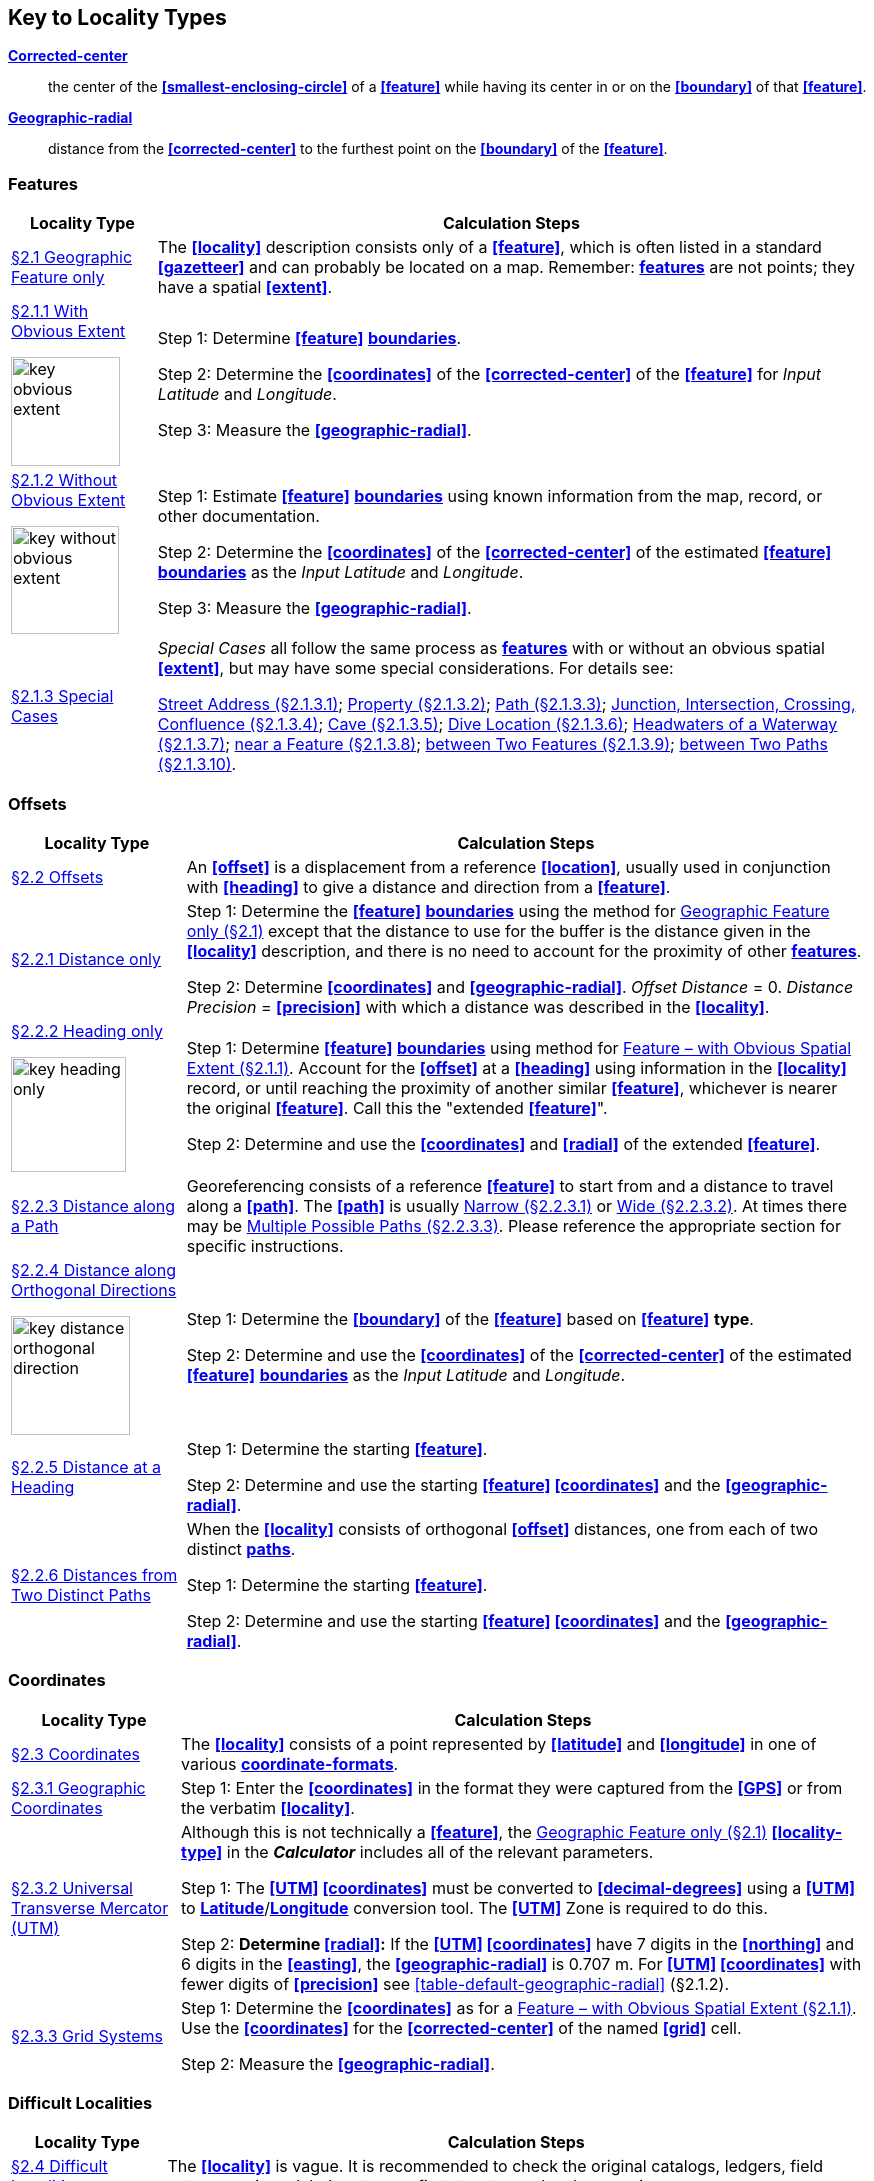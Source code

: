 ifdef::backend-pdf[]
[discrete]
=== Georeferencing Quick Reference Guide
endif::backend-pdf[]

== Key to Locality Types

**<<corrected-center,Corrected-center>>**:: the center of the **<<smallest-enclosing-circle>>** of a **<<feature>>** while having its center in or on the **<<boundary>>** of that **<<feature>>**.

**<<geographic-radial,Geographic-radial>>**:: distance from the **<<corrected-center>>** to the furthest point on the **<<boundary>>**  of the **<<feature>>**.

=== Features

// TODO Section links
[#table-key-features]
[%autowidth,cols=","]
|===
h|Locality Type
h|Calculation Steps

|<<Geographic Feature only,§2.1 Geographic Feature only>>
|The **<<locality>>** description consists only of a **<<feature>>**, which is often listed in a standard **<<gazetteer>>** and can probably be located on a map. Remember: **<<feature,features>>** are not points; they have a spatial **<<extent>>**.

a|
<<Feature – with Obvious Spatial Extent,§2.1.1 With Obvious Extent>>

image::img/web/key-obvious-extent.jpg[width=109,align="center"]

a|
Step 1: Determine **<<feature>>** **<<boundary,boundaries>>**.

Step 2: Determine the **<<coordinates>>** of the **<<corrected-center>>** of the **<<feature>>** for _Input Latitude_ and _Longitude_.

Step 3: Measure the **<<geographic-radial>>**.

a|
<<Feature – without Obvious Spatial Extent,§2.1.2 Without Obvious Extent>>

image::img/web/key-without-obvious-extent.jpg[width=108,align="center"]

a|
Step 1: Estimate **<<feature>>** **<<boundary,boundaries>>** using known information from the map, record, or other documentation.

Step 2: Determine the **<<coordinates>>** of the **<<corrected-center>>** of the estimated **<<feature>>** **<<boundary,boundaries>>** as the _Input Latitude_ and _Longitude_.

Step 3: Measure the **<<geographic-radial>>**.

|<<Feature – Special Cases,§2.1.3 Special Cases>>

a|
_Special Cases_ all follow the same process as **<<feature,features>>** with or without an obvious spatial **<<extent>>**, but may have some special considerations. For details see:

<<Feature – Street Address,Street Address (§2.1.3.1)>>; <<Feature – Property,Property (§2.1.3.2)>>; <<Feature – Path,Path (§2.1.3.3)>>; <<feature-junction-intersection-crossing-confluence,Junction, Intersection, Crossing, Confluence (§2.1.3.4)>>; <<Feature – Cave,Cave (§2.1.3.5)>>; <<Feature – Dive Location,Dive Location (§2.1.3.6)>>; <<Feature – Headwaters of a Waterway,Headwaters of a Waterway (§2.1.3.7)>>; <<Feature – near a Feature,near a Feature (§2.1.3.8)>>; <<Feature – between Two Features,between Two Features (§2.1.3.9)>>; <<Feature – between Two Paths,between Two Paths (§2.1.3.10)>>.
|===

=== Offsets

[#table-key-offsets]
[%autowidth,cols=","]
|===
h|Locality Type
h|Calculation Steps

|<<Offsets,§2.2 Offsets>>
|An **<<offset>>** is a displacement from a reference **<<location>>**, usually used in conjunction with **<<heading>>** to give a distance and direction from a **<<feature>>**.

|<<Offset – Distance only,§2.2.1 Distance only>>
a|
Step 1: Determine the **<<feature>>** **<<boundary,boundaries>>** using the method for <<Geographic Feature only,Geographic Feature only (§2.1)>> except that the distance to use for the buffer is the distance given in the **<<locality>>** description, and there is no need to account for the proximity of other **<<feature,features>>**.

Step 2: Determine **<<coordinates>>** and **<<geographic-radial>>**. _Offset Distance_ = 0. _Distance Precision_ = **<<precision>>** with which a distance was described in the **<<locality>>**.

a|
<<Offset – Heading only,§2.2.2 Heading only>>

image::img/web/key-heading-only.jpg[width=115,align="center"]

a|
Step 1: Determine **<<feature>>** **<<boundary,boundaries>>** using method for <<Feature – with Obvious Spatial Extent,Feature – with Obvious Spatial Extent (§2.1.1)>>. Account for the **<<offset>>** at a **<<heading>>** using information in the **<<locality>>** record, or until reaching the proximity of another similar **<<feature>>**, whichever is nearer the original **<<feature>>**. Call this the "extended **<<feature>>**".

Step 2: Determine and use the **<<coordinates>>** and **<<radial>>** of the extended **<<feature>>**.

a|
<<Offset – Distance along a Path,§2.2.3 Distance along a Path>>

|Georeferencing consists of a reference **<<feature>>** to start from and a distance to travel along a **<<path>>**. The **<<path>>** is usually <<Offset along a Narrow Path,Narrow (§2.2.3.1)>> or <<Offset along a Wide Path,Wide (§2.2.3.2)>>. At times there may be <<Offset along Multiple Possible Paths,Multiple Possible Paths (§2.2.3.3)>>. Please reference the appropriate section for specific instructions.

a|
<<Offset – Distance along Orthogonal Directions,§2.2.4 Distance along Orthogonal Directions>>

image::img/web/key-distance-orthogonal-direction.jpg[width=119,align="center"]

a|
Step 1: Determine the **<<boundary>>** of the **<<feature>>** based on **<<feature>>** *type*.

Step 2: Determine and use the **<<coordinates>>** of the **<<corrected-center>>** of the estimated **<<feature>>** **<<boundary,boundaries>>** as the _Input Latitude_ and _Longitude_.

|<<Offset – Distance at a Heading,§2.2.5 Distance at a Heading>>
a|
Step 1: Determine the starting **<<feature>>**.

Step 2: Determine and use the starting **<<feature>> <<coordinates>>** and the **<<geographic-radial>>**.

|<<Offset – Distances from Two Distinct Paths,§2.2.6 Distances from Two Distinct Paths>> a|
When the **<<locality>>** consists of orthogonal **<<offset>>** distances, one from each of two distinct **<<path,paths>>**.

Step 1: Determine the starting **<<feature>>**.

Step 2: Determine and use the starting **<<feature>> <<coordinates>>** and the **<<geographic-radial>>**.
|===

[#s-offsets-coordinates]
=== Coordinates

[#table-key-coordinates]
[%autowidth,cols=","]
|===
h|Locality Type
h|Calculation Steps

|<<Coordinates,§2.3 Coordinates>>
|The **<<locality>>** consists of a point represented by **<<latitude>>** and **<<longitude>>** in one of various **<<coordinate-format,coordinate-formats>>**.

|<<Coordinates – Geographic Coordinates,§2.3.1 Geographic Coordinates>>
|Step 1: Enter the **<<coordinates>>** in the format they were captured from the **<<GPS>>** or from the verbatim **<<locality>>**.

|<<Coordinates – Universal Transverse Mercator (UTM),§2.3.2 Universal Transverse Mercator (UTM)>>
a|
Although this is not technically a **<<feature>>**, the <<Geographic Feature only,Geographic Feature only (§2.1)>> **<<locality-type>>** in the *_Calculator_* includes all of the relevant parameters.

Step 1: The **<<UTM>> <<coordinates>>** must be converted to **<<decimal-degrees>>** using a **<<UTM>>** to **<<latitude,Latitude>>**/**<<longitude,Longitude>>** conversion tool. The **<<UTM>>** Zone is required to do this.

// TODO extra section link here

Step 2: *Determine <<radial>>:* If the **<<UTM>> <<coordinates>>** have 7 digits in the **<<northing>>** and 6 digits in the **<<easting>>**, the **<<geographic-radial>>** is 0.707 m. For **<<UTM>> <<coordinates>>** with fewer digits of **<<precision>>** see xref:table-default-geographic-radial[xrefstyle="short"] (§2.1.2).

|<<Coordinates – Grid Systems,§2.3.3 Grid Systems>>
a|
Step 1: Determine the **<<coordinates>>** as for a <<Feature – with Obvious Spatial Extent,Feature – with Obvious Spatial Extent (§2.1.1)>>. Use the **<<coordinates>>** for the **<<corrected-center>>** of the named **<<grid>>** cell.

Step 2: Measure the **<<geographic-radial>>**.

|===

=== Difficult Localities

[#table-key-difficult-localities]
[%autowidth,cols=","]
|===
h|Locality Type
h|Calculation Steps

|<<Difficult Localities,§2.4 Difficult Localities>>
|The **<<locality>>** is vague. It is recommended to check the original catalogs, ledgers, field notes, specimen labels, etc. as a first step to resolve the vagaries.

|<<Dubious Locations,§2.4.1 Dubious Locations>>
a|
If some part of the **<<locality>>** description is in question, but there is **<<locality>>** information that is not in question, use the unquestioned part of the **<<locality>>** to determine the **<<locality-type>>** and **<<georeference>>** following the appropriate method.

If the entire **<<locality>>** is in question, do not **<<georeference>>** and document in term:[georeferenceRemarks] the reason for not **<<georeference,georeferencing>>** (_e.g._, "_locality in question_").

|<<Cannot Be Located,§2.4.2 Cannot Be Located>>
a|
The cited **<<locality>>** cannot be found. Reasons may include:

a. There is no **<<locality>>** information cited;

b. The **<<location>>** fields contain other than *location* information;

c. The **<<feature>>**(s) cannot be found with available references.

Do not **<<georeference>>** these **<<locality,localities>>**. Document in term:[georeferenceRemarks].

|<<More than One Matching Feature,§2.4.3 More than One Matching Feature>>
a|
Multiple related **<<feature,features>>**: If there are multiple distinct nearby places with the same name and no further information to distinguish between the possibilities, treat the combination of them as the **<<feature>>** and follow the procedure for the appropriate **<<locality-type>>**. Document in term:[georeferenceRemarks].

Multiple unrelated **<<feature,features>>**: Do not **<<georeference>>**. Document in term:[georeferenceRemarks].

|<<Demonstrably Inconsistent,§2.4.4 Demonstrably Inconsistent>>
|The **<<locality>>** description contains irreconcilable inconsistencies – assertions that can not all be simultaneously true. Do not **<<georeference>>**. Document in term:[georeferenceRemarks].

|<<Cultivated or Captive,§2.4.5 Cultivated or Captive>>
a|
Refers to a captive animal, a cultivated plant or _event_ from some other non-natural occurrence. The **<<locality>>** cited is often that of a zoo, aquarium, or botanical garden.

*<<georeference,Georeference>>* the **<<locality>>** normally based on the **<<locality-type>>** and **<<feature>>**. Document in term:[georeferenceRemarks].
|===
